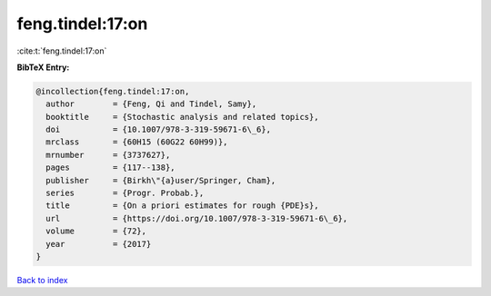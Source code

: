feng.tindel:17:on
=================

:cite:t:`feng.tindel:17:on`

**BibTeX Entry:**

.. code-block:: bibtex

   @incollection{feng.tindel:17:on,
     author        = {Feng, Qi and Tindel, Samy},
     booktitle     = {Stochastic analysis and related topics},
     doi           = {10.1007/978-3-319-59671-6\_6},
     mrclass       = {60H15 (60G22 60H99)},
     mrnumber      = {3737627},
     pages         = {117--138},
     publisher     = {Birkh\"{a}user/Springer, Cham},
     series        = {Progr. Probab.},
     title         = {On a priori estimates for rough {PDE}s},
     url           = {https://doi.org/10.1007/978-3-319-59671-6\_6},
     volume        = {72},
     year          = {2017}
   }

`Back to index <../By-Cite-Keys.rst>`_
